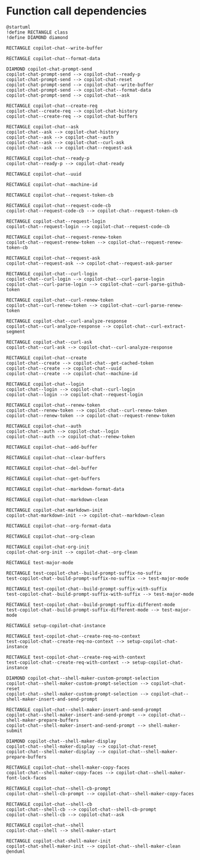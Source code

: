 
* Function call dependencies

#+BEGIN_SRC plantuml :file dependencies.png
@startuml
!define RECTANGLE class
!define DIAMOND diamond

RECTANGLE copilot-chat--write-buffer

RECTANGLE copilot-chat--format-data

DIAMOND copilot-chat-prompt-send
copilot-chat-prompt-send --> copilot-chat--ready-p
copilot-chat-prompt-send --> copilot-chat-reset
copilot-chat-prompt-send --> copilot-chat--write-buffer
copilot-chat-prompt-send --> copilot-chat--format-data
copilot-chat-prompt-send --> copilot-chat--ask

RECTANGLE copilot-chat--create-req
copilot-chat--create-req --> copilot-chat-history
copilot-chat--create-req --> copilot-chat-buffers

RECTANGLE copilot-chat--ask
copilot-chat--ask --> copilot-chat-history
copilot-chat--ask --> copilot-chat--auth
copilot-chat--ask --> copilot-chat--curl-ask
copilot-chat--ask --> copilot-chat--request-ask

RECTANGLE copilot-chat--ready-p
copilot-chat--ready-p --> copilot-chat-ready

RECTANGLE copilot-chat--uuid

RECTANGLE copilot-chat--machine-id

RECTANGLE copilot-chat--request-token-cb

RECTANGLE copilot-chat--request-code-cb
copilot-chat--request-code-cb --> copilot-chat--request-token-cb

RECTANGLE copilot-chat--request-login
copilot-chat--request-login --> copilot-chat--request-code-cb

RECTANGLE copilot-chat--request-renew-token
copilot-chat--request-renew-token --> copilot-chat--request-renew-token-cb

RECTANGLE copilot-chat--request-ask
copilot-chat--request-ask --> copilot-chat--request-ask-parser

RECTANGLE copilot-chat--curl-login
copilot-chat--curl-login --> copilot-chat--curl-parse-login
copilot-chat--curl-parse-login --> copilot-chat--curl-parse-github-token

RECTANGLE copilot-chat--curl-renew-token
copilot-chat--curl-renew-token --> copilot-chat--curl-parse-renew-token

RECTANGLE copilot-chat--curl-analyze-response
copilot-chat--curl-analyze-response --> copilot-chat--curl-extract-segment

RECTANGLE copilot-chat--curl-ask
copilot-chat--curl-ask --> copilot-chat--curl-analyze-response

RECTANGLE copilot-chat--create
copilot-chat--create --> copilot-chat--get-cached-token
copilot-chat--create --> copilot-chat--uuid
copilot-chat--create --> copilot-chat--machine-id

RECTANGLE copilot-chat--login
copilot-chat--login --> copilot-chat--curl-login
copilot-chat--login --> copilot-chat--request-login

RECTANGLE copilot-chat--renew-token
copilot-chat--renew-token --> copilot-chat--curl-renew-token
copilot-chat--renew-token --> copilot-chat--request-renew-token

RECTANGLE copilot-chat--auth
copilot-chat--auth --> copilot-chat--login
copilot-chat--auth --> copilot-chat--renew-token

RECTANGLE copilot-chat--add-buffer

RECTANGLE copilot-chat--clear-buffers

RECTANGLE copilot-chat--del-buffer

RECTANGLE copilot-chat--get-buffers

RECTANGLE copilot-chat--markdown-format-data

RECTANGLE copilot-chat--markdown-clean

RECTANGLE copilot-chat-markdown-init
copilot-chat-markdown-init --> copilot-chat--markdown-clean

RECTANGLE copilot-chat--org-format-data

RECTANGLE copilot-chat--org-clean

RECTANGLE copilot-chat-org-init
copilot-chat-org-init --> copilot-chat--org-clean

RECTANGLE test-major-mode

RECTANGLE test-copilot-chat--build-prompt-suffix-no-suffix
test-copilot-chat--build-prompt-suffix-no-suffix --> test-major-mode

RECTANGLE test-copilot-chat--build-prompt-suffix-with-suffix
test-copilot-chat--build-prompt-suffix-with-suffix --> test-major-mode

RECTANGLE test-copilot-chat--build-prompt-suffix-different-mode
test-copilot-chat--build-prompt-suffix-different-mode --> test-major-mode

RECTANGLE setup-copilot-chat-instance

RECTANGLE test-copilot-chat--create-req-no-context
test-copilot-chat--create-req-no-context --> setup-copilot-chat-instance

RECTANGLE test-copilot-chat--create-req-with-context
test-copilot-chat--create-req-with-context --> setup-copilot-chat-instance

DIAMOND copilot-chat--shell-maker-custom-prompt-selection
copilot-chat--shell-maker-custom-prompt-selection --> copilot-chat-reset
copilot-chat--shell-maker-custom-prompt-selection --> copilot-chat--shell-maker-insert-and-send-prompt

RECTANGLE copilot-chat--shell-maker-insert-and-send-prompt
copilot-chat--shell-maker-insert-and-send-prompt --> copilot-chat--shell-maker-prepare-buffers
copilot-chat--shell-maker-insert-and-send-prompt --> shell-maker-submit

DIAMOND copilot-chat--shell-maker-display
copilot-chat--shell-maker-display --> copilot-chat-reset
copilot-chat--shell-maker-display --> copilot-chat--shell-maker-prepare-buffers

RECTANGLE copilot-chat--shell-maker-copy-faces
copilot-chat--shell-maker-copy-faces --> copilot-chat--shell-maker-font-lock-faces

RECTANGLE copilot-chat--shell-cb-prompt
copilot-chat--shell-cb-prompt --> copilot-chat--shell-maker-copy-faces

RECTANGLE copilot-chat--shell-cb
copilot-chat--shell-cb --> copilot-chat--shell-cb-prompt
copilot-chat--shell-cb --> copilot-chat--ask

RECTANGLE copilot-chat--shell
copilot-chat--shell --> shell-maker-start

RECTANGLE copilot-chat-shell-maker-init
copilot-chat-shell-maker-init --> copilot-chat--shell-maker-clean
@enduml
#+END_SRC

#+results:
[[file:dependencies.png]]
